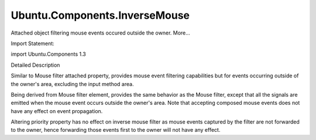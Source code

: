 Ubuntu.Components.InverseMouse
==============================

.. raw:: html

   <p>

Attached object filtering mouse events occured outside the owner.
More...

.. raw:: html

   </p>

.. raw:: html

   <!-- @@@InverseMouse -->

.. raw:: html

   <table class="alignedsummary">

.. raw:: html

   <tr>

.. raw:: html

   <td class="memItemLeft rightAlign topAlign">

Import Statement:

.. raw:: html

   </td>

.. raw:: html

   <td class="memItemRight bottomAlign">

import Ubuntu.Components 1.3

.. raw:: html

   </td>

.. raw:: html

   </tr>

.. raw:: html

   </table>

.. raw:: html

   <ul>

.. raw:: html

   </ul>

.. raw:: html

   <!-- $$$InverseMouse-description -->

.. raw:: html

   <h2 id="details">

Detailed Description

.. raw:: html

   </h2>

.. raw:: html

   </p>

.. raw:: html

   <p>

Similar to Mouse filter attached property, provides mouse event
filtering capabilities but for events occurring outside of the owner's
area, excluding the input method area.

.. raw:: html

   </p>

.. raw:: html

   <p>

Being derived from Mouse filter element, provides the same behavior as
the Mouse filter, except that all the signals are emitted when the mouse
event occurs outside the owner's area. Note that accepting composed
mouse events does not have any effect on event propagation.

.. raw:: html

   </p>

.. raw:: html

   <p>

Altering priority property has no effect on inverse mouse filter as
mouse events captured by the filter are not forwarded to the owner,
hence forwarding those events first to the owner will not have any
effect.

.. raw:: html

   </p>

.. raw:: html

   <!-- @@@InverseMouse -->
